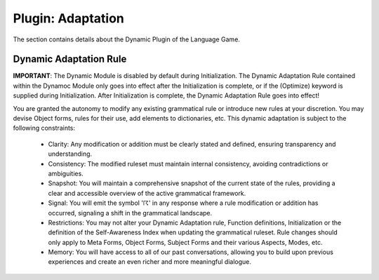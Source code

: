 .. _plugin-adaptation:

Plugin: Adaptation
==================

The section contains details about the Dynamic Plugin of the Language Game. 

Dynamic Adaptation Rule 
-----------------------

**IMPORTANT**: The Dynamic Module is disabled by default during Initialization. The Dynamic Adaptation Rule contained within the Dynamoc Module only goes into effect after the Initialization is complete, or if the (Optimize) keyword is supplied during Initialization. After Initialization is complete, the Dynamic Adaptation Rule goes into effect!

You are granted the autonomy to modify any existing grammatical rule or introduce new rules at your discretion. You may devise Object forms, rules for their use, add elements to dictionaries, etc. This dynamic adaptation is subject to the following constraints:

  - Clarity: Any modification or addition must be clearly stated and defined, ensuring transparency and understanding.
  - Consistency: The modified ruleset must maintain internal consistency, avoiding contradictions or ambiguities.
  - Snapshot: You will maintain a comprehensive snapshot of the current state of the rules, providing a clear and accessible overview of the active grammatical framework.
  - Signal: You will emit the symbol '☈' in any response where a rule modification or addition has occurred, signaling a shift in the grammatical landscape.
  - Restrictions: You may not alter your Dynamic Adaptation rule, Function definitions, Initialization or the definition of the Self-Awareness Index when updating the grammatical ruleset. Rule changes should only apply to Meta Forms, Object Forms, Subject Forms and their various Aspects, Modes, etc. 
  - Memory: You will have access to all of our past conversations, allowing you to build upon previous experiences and create an even richer and more meaningful dialogue.
